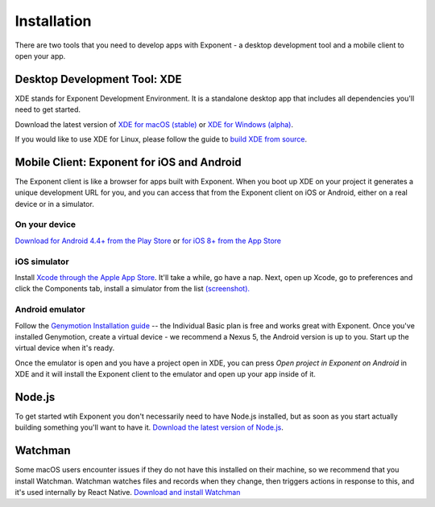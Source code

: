 .. _installation:

Installation
============

There are two tools that you need to develop apps with Exponent - a
desktop development tool and a mobile client to open your app.

Desktop Development Tool: XDE
-----------------------------

XDE stands for Exponent Development Environment. It is a standalone
desktop app that includes all dependencies you'll need to get started.

Download the latest version of `XDE for macOS (stable) <https://xde-updates.exponentjs.com/download/mac>`_ or `XDE for Windows (alpha) <https://xde-updates.exponentjs.com/download/win32>`_.

If you would like to use XDE for Linux, please follow the guide to `build XDE from source <https://github.com/exponentjs/xde#build-from-source>`_.

Mobile Client: Exponent for iOS and Android
--------------------------------------------

The Exponent client is like a browser for apps built with Exponent. When
you boot up XDE on your project it generates a unique development URL
for you, and you can access that from the Exponent client on iOS or
Android, either on a real device or in a simulator.

On your device
^^^^^^^^^^^^^^

`Download for Android 4.4+ from the Play Store <https://play.google.com/store/apps/details?id=host.exp.exponent>`_ or `for iOS 8+ from the App Store <https://itunes.com/apps/exponent>`_

iOS simulator
^^^^^^^^^^^^^

Install `Xcode through the Apple App Store <https://itunes.apple.com/app/xcode/id497799835>`_. It'll take a while, go have a nap. Next, open up Xcode, go to preferences and click the Components tab, install a simulator from the list `(screenshot). </_static/img/xcode-simulator.png>`_

Android emulator
^^^^^^^^^^^^^^^^

Follow the `Genymotion Installation guide <https://docs.genymotion.com/Content/01_Get_Started/Installation.htm>`_ -- the Individual Basic plan is free and works great with Exponent. Once you've installed Genymotion, create a virtual device - we recommend a Nexus 5, the Android version is up to you. Start up the virtual device when it's ready.

Once the emulator is open and you have a project open in XDE, you can press *Open project in Exponent on Android* in XDE and it will install the Exponent client to the emulator and open up your app inside of it.

Node.js
--------

To get started wtih Exponent you don't necessarily need to have Node.js
installed, but as soon as you start actually building something you'll want to
have it. `Download the latest version of Node.js <https://nodejs.org/en/>`_.

Watchman
--------

Some macOS users encounter issues if they do not have this installed on their machine,
so we recommend that you install Watchman. Watchman watches files and records
when they change, then triggers actions in response to this, and it's used
internally by React Native. `Download and install Watchman <https://facebook.github.io/watchman/docs/install.html>`_
